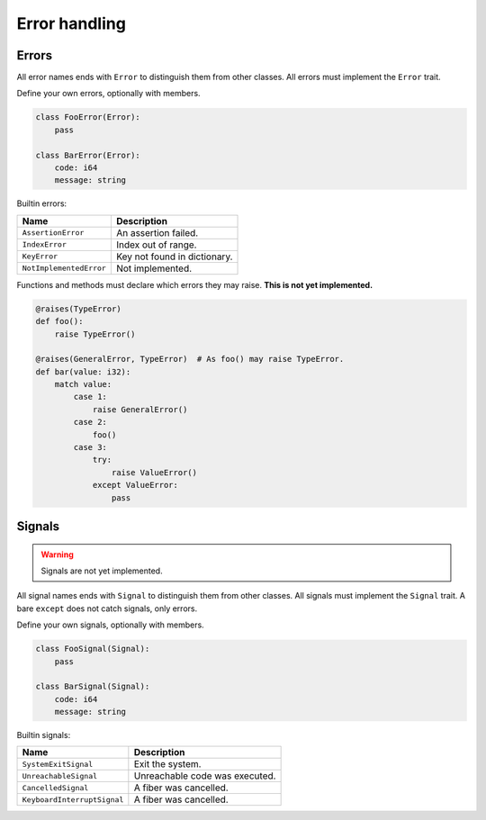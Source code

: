 Error handling
--------------

Errors
^^^^^^

All error names ends with ``Error`` to distinguish them from other
classes. All errors must implement the ``Error`` trait.

Define your own errors, optionally with members.

.. code-block:: python

   class FooError(Error):
       pass

   class BarError(Error):
       code: i64
       message: string

Builtin errors:

+-------------------------+---------------------------------------+
| Name                    | Description                           |
+=========================+=======================================+
| ``AssertionError``      | An assertion failed.                  |
+-------------------------+---------------------------------------+
| ``IndexError``          | Index out of range.                   |
+-------------------------+---------------------------------------+
| ``KeyError``            | Key not found in dictionary.          |
+-------------------------+---------------------------------------+
| ``NotImplementedError`` | Not implemented.                      |
+-------------------------+---------------------------------------+

Functions and methods must declare which errors they may raise. **This
is not yet implemented.**

.. code-block:: python

   @raises(TypeError)
   def foo():
       raise TypeError()

   @raises(GeneralError, TypeError)  # As foo() may raise TypeError.
   def bar(value: i32):
       match value:
           case 1:
               raise GeneralError()
           case 2:
               foo()
           case 3:
               try:
                   raise ValueError()
               except ValueError:
                   pass

Signals
^^^^^^^

.. warning:: Signals are not yet implemented.

All signal names ends with ``Signal`` to distinguish them from other
classes. All signals must implement the ``Signal`` trait. A bare
``except`` does not catch signals, only errors.

Define your own signals, optionally with members.

.. code-block:: python

   class FooSignal(Signal):
       pass

   class BarSignal(Signal):
       code: i64
       message: string

Builtin signals:

+-----------------------------+---------------------------------------+
| Name                        | Description                           |
+=============================+=======================================+
| ``SystemExitSignal``        | Exit the system.                      |
+-----------------------------+---------------------------------------+
| ``UnreachableSignal``       | Unreachable code was executed.        |
+-----------------------------+---------------------------------------+
| ``CancelledSignal``         | A fiber was cancelled.                |
+-----------------------------+---------------------------------------+
| ``KeyboardInterruptSignal`` | A fiber was cancelled.                |
+-----------------------------+---------------------------------------+
